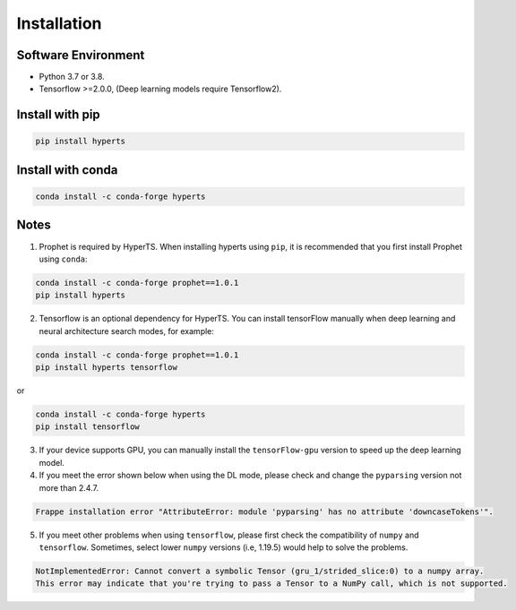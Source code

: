 Installation
#############


Software Environment
=====================
* Python 3.7 or 3.8.

* Tensorflow >=2.0.0, (Deep learning models require Tensorflow2).



Install with pip
====================

.. code-block:: sh

    pip install hyperts


Install with conda
====================

.. code-block:: sh

    conda install -c conda-forge hyperts


Notes
==========

1. Prophet is required by HyperTS. When installing hyperts using ``pip``, it is recommended that you first install Prophet using ``conda``:

.. code-block:: sh

    conda install -c conda-forge prophet==1.0.1
    pip install hyperts

2. Tensorflow is an optional dependency for HyperTS. You can install tensorFlow manually when deep learning and neural architecture search modes, for example:

.. code-block:: sh

    conda install -c conda-forge prophet==1.0.1
    pip install hyperts tensorflow

or

.. code-block:: sh

    conda install -c conda-forge hyperts
    pip install tensorflow

3. If your device supports GPU, you can manually install the ``tensorFlow-gpu`` version to speed up the deep learning model.


4. If you meet the error shown below when using the DL mode, please check and change the ``pyparsing`` version not more than 2.4.7. 

.. code-block:: none

    Frappe installation error "AttributeError: module 'pyparsing' has no attribute 'downcaseTokens'".


5. If you meet other problems when using ``tensorflow``, please first check the compatibility of  ``numpy`` and ``tensorflow``. Sometimes, select lower ``numpy`` versions (i.e, 1.19.5) would help to solve the problems.
   
.. code-block:: none

     NotImplementedError: Cannot convert a symbolic Tensor (gru_1/strided_slice:0) to a numpy array. 
     This error may indicate that you're trying to pass a Tensor to a NumPy call, which is not supported.  
